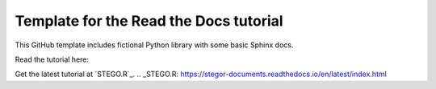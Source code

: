 Template for the Read the Docs tutorial
=======================================

This GitHub template includes fictional Python library
with some basic Sphinx docs.

Read the tutorial here:

Get the latest tutorial at `STEGO.R`_.
.. _STEGO.R: https://stegor-documents.readthedocs.io/en/latest/index.html
